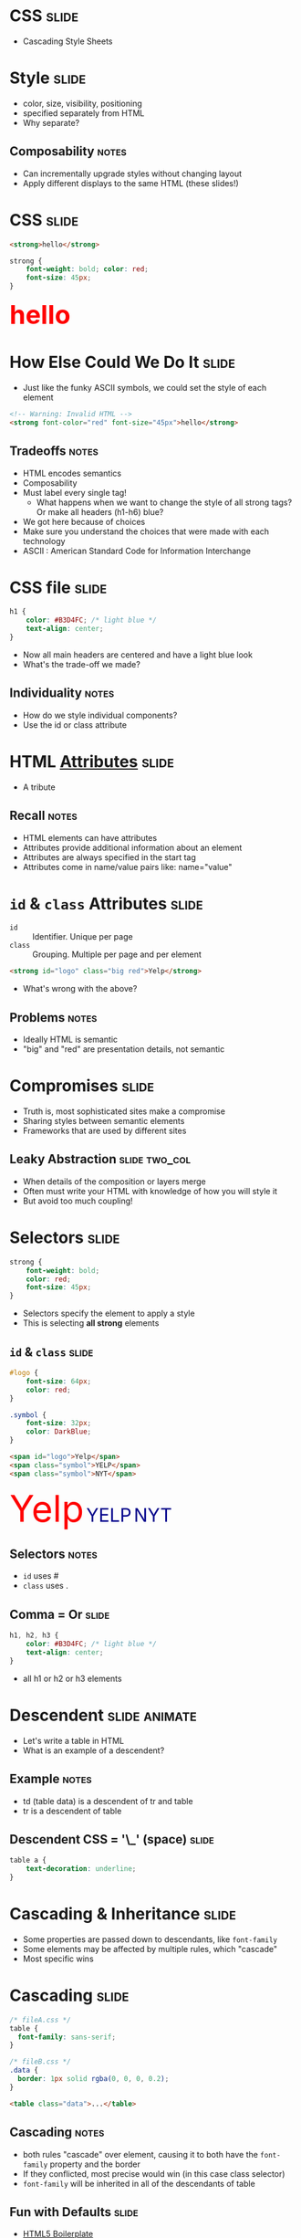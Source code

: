 * *CSS* :slide:
  + Cascading Style Sheets

* Style :slide:
  + color, size, visibility, positioning
  + specified separately from HTML
  + Why separate?
** Composability :notes:
   + Can incrementally upgrade styles without changing layout
   + Apply different displays to the same HTML (these slides!)

* CSS :slide:
#+begin_src html
<strong>hello</strong>
#+end_src
#+begin_src css
strong {
    font-weight: bold; color: red;
    font-size: 45px;
}
#+end_src
#+BEGIN_HTML
<div class="well">
<strong style="font-size: 45px; font-weight: bold; color: red">hello</strong>
</div>
#+END_HTML

* How Else Could We Do It :slide:
  + Just like the funky ASCII symbols, we could set the style of each element
#+begin_src html
<!-- Warning: Invalid HTML -->
<strong font-color="red" font-size="45px">hello</strong>
#+end_src
** Tradeoffs :notes:
   + HTML encodes semantics
   + Composability
   + Must label every single tag!
     + What happens when we want to change the style of all strong tags? Or make
       all headers (h1-h6) blue?
   + We got here because of choices
   + Make sure you understand the choices that were made with each technology
   + ASCII : American Standard Code for Information Interchange

* CSS file :slide:
#+begin_src css
h1 {
    color: #B3D4FC; /* light blue */
    text-align: center;
}
#+end_src
 + Now all main headers are centered and have a light blue look
 + What's the trade-off we made?
** Individuality :notes:
   + How do we style individual components?
   + Use the id or class attribute

* HTML [[http://www.w3schools.com/html/html_attributes.asp][*Attributes*]] :slide:
[[file:img/hungergames.jpg]]
  + A tribute
** Recall :notes:
  + HTML elements can have attributes
  + Attributes provide additional information about an element
  + Attributes are always specified in the start tag
  + Attributes come in name/value pairs like: name="value"

* =id= & =class= Attributes :slide:
  + =id= :: Identifier. Unique per page
  + =class= :: Grouping. Multiple per page and per element
#+begin_src html
<strong id="logo" class="big red">Yelp</strong>
#+end_src
 + What's wrong with the above?
** Problems :notes:
   + Ideally HTML is semantic
   + "big" and "red" are presentation details, not semantic

* Compromises :slide:
  + Truth is, most sophisticated sites make a compromise
  + Sharing styles between semantic elements
  + Frameworks that are used by different sites
** Leaky Abstraction :slide:two_col:
[[file:img/dripping-faucet.jpg]]
   + When details of the composition or layers merge
   + Often must write your HTML with knowledge of how you will style it
   + But avoid too much coupling!

* Selectors :slide:
#+begin_src css
strong {
    font-weight: bold;
    color: red;
    font-size: 45px;
}
#+end_src
 + Selectors specify the element to apply a style
 + This is selecting *all strong* elements

** =id= & =class= :slide:
#+begin_src css
#logo {
    font-size: 64px;
    color: red;
}

.symbol {
    font-size: 32px;
    color: DarkBlue;
}
#+end_src
#+begin_src html
<span id="logo">Yelp</span>
<span class="symbol">YELP</span>
<span class="symbol">NYT</span>
#+end_src
#+BEGIN_HTML
<div class="well">
<span style="color:red; font-size: 64px;">Yelp</span>
<span style="color:DarkBlue; font-size: 32px;">YELP</span>
<span style="color:DarkBlue; font-size: 32px;">NYT</span>
</div>
#+END_HTML
** Selectors :notes:
   + =id= uses #
   + =class= uses .

** Comma = Or :slide:
#+begin_src css
h1, h2, h3 {
    color: #B3D4FC; /* light blue */
    text-align: center;
}
#+end_src
 + all h1 or h2 or h3 elements

* Descendent :slide:animate:
  + Let's write a table in HTML
  + What is an example of a descendent?
** Example :notes:
   + td (table data) is a descendent of tr and table
   + tr is a descendent of table

** Descendent CSS = '\_' (space) :slide:
#+begin_src css
table a {
    text-decoration: underline;
}
#+end_src

* Cascading & Inheritance :slide:
  + Some properties are passed down to descendants, like =font-family=
  + Some elements may be affected by multiple rules, which "cascade"
  + Most specific wins

* Cascading :slide:
#+begin_src css
/* fileA.css */
table {
  font-family: sans-serif;
}

/* fileB.css */
.data {
  border: 1px solid rgba(0, 0, 0, 0.2);
}
#+end_src

#+begin_src html
<table class="data">...</table>
#+end_src
** Cascading :notes:
   + both rules "cascade" over element, causing it to both have the
     =font-family= property and the border
   + If they conflicted, most precise would win (in this case class selector)
   + =font-family= will be inherited in all of the descendants of table

** Fun with Defaults :slide:
  + [[http://html5boilerplate.com][HTML5 Boilerplate]]
  + Default selection =::selection=
  + [[http://data.nasa.gov][NASA]], [[http://www.ew.com/ew][EW]]

** Many More :slide:
   + Covered in reading:
     [[http://www.maxdesign.com.au/articles/css-inheritance/][CSS inheritance]]

* What's the trade-off? :slide:animate:
  + Now we can specify styles in another file
  + Can select groups of tags or tags with IDs
  + But how can we style individual tags?
** We can't style individual tags! :notes:
   + What if we can't change the style file?
     + Comments section
     + HTML generated from a template
   + We want to test what a style would look like in one place

* =style= attribute :slide:
  + change the style of individual elements inline in HTML
#+begin_src html
<h1 style="color: saddleBrown; background-color: lightYellow; font-family: script;">Individual</h1>
#+end_src
#+BEGIN_HTML
<h1 style="color: saddleBrown; background-color: lightYellow; font-family: script;">Individual</h1>
#+END_HTML
 + Value of the =style= attribute is the same format as the definition block
 + Only for very special cases!

* [[http://www.csszengarden.com][CSS Zen Garden]] :slide:two_col:
  + One site, many designs
  + [[http://www.csszengarden.com/?cssfile=206/206.css][Garden]]
  + [[http://www.csszengarden.com/?cssfile=/213/213.css&page=0][Under the Sea]]
  [[file:img/css-zen.png]]

* Sneak Peak :slide:
  + Javascript can manipulate CSS, too!
  + =display: hidden=
  + =height: 10px;= =height: 20px;= =height: 45px;=
  + Composability: they play well together, but *don't require* each other

#+STYLE: <link rel="stylesheet" type="text/css" href="production/common.css" />
#+STYLE: <link rel="stylesheet" type="text/css" href="production/screen.css" media="screen" />
#+STYLE: <link rel="stylesheet" type="text/css" href="production/projection.css" media="projection" />
#+STYLE: <link rel="stylesheet" type="text/css" href="production/color-blue.css" media="projection" />
#+STYLE: <link rel="stylesheet" type="text/css" href="production/presenter.css" media="presenter" />
#+STYLE: <link href='http://fonts.googleapis.com/css?family=Lobster+Two:700|Yanone+Kaffeesatz:700|Open+Sans' rel='stylesheet' type='text/css'>

#+BEGIN_HTML
<script type="text/javascript" src="production/org-html-slideshow.js"></script>
#+END_HTML

# Local Variables:
# org-export-html-style-include-default: nil
# org-export-html-style-include-scripts: nil
# buffer-file-coding-system: utf-8-unix
# End:
